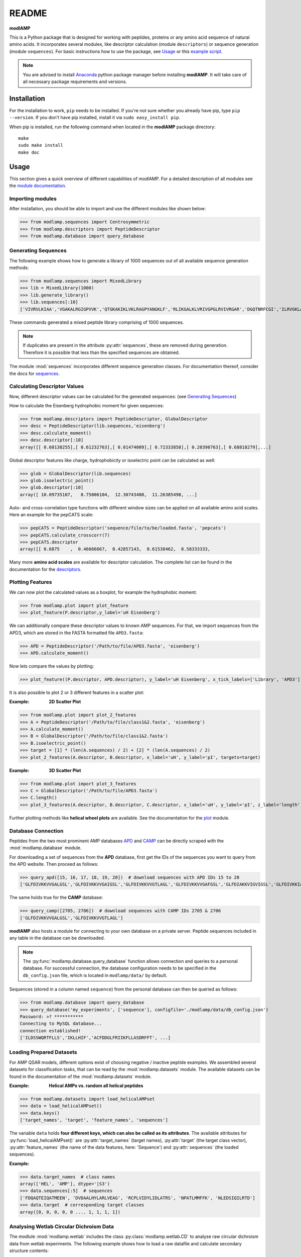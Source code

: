 README
======

**modlAMP**

This is a Python package that is designed for working with peptides, proteins or any amino acid sequence of natural
amino acids. It incorporates several modules, like descriptor calculation (module ``descriptors``) or sequence
generation (module ``sequences``). For basic instructions how to use the package, see Usage_ or this `example script
<examplescript.html>`_.

.. note::
    You are advised to install `Anaconda <https://www.continuum.io/downloads>`_ python package manager before
    installing **modlAMP**. It will take care of all necessary package requirements and versions.


Installation
************

For the installation to work, ``pip`` needs to be installed. If you're not sure whether you already have pip, type
``pip --version``. If you don't have pip installed, install it via ``sudo easy_install pip``.

When pip is installed, run the following command when located in the **modlAMP** package directory::

    make
    sudo make install
    make doc

Usage
*****

This section gives a quick overview of different capabilities of modlAMP. For a detailed description of all modules see
the `module documentation <modlamp.html>`_.

Importing modules
-----------------

After installation, you should be able to import and use the different modules like shown below:

>>> from modlamp.sequences import Centrosymmetric
>>> from modlamp.descriptors import PeptideDescriptor
>>> from modlamp.database import query_database


Generating Sequences
--------------------

The following example shows how to generate a library of 1000 sequences out of all available sequence generation methods:

>>> from modlamp.sequences import MixedLibrary
>>> lib = MixedLibrary(1000)
>>> lib.generate_library()
>>> lib.sequences[:10]
['VIVRVLKIAA','VGAKALRGIGPVVK','QTGKAKIKLVKLRAGPYANGKLF','RLIKGALKLVRIVGPGLRVIVRGAR','DGQTNRFCGI','ILRVGKLAAKV',...]

These commands generated a mixed peptide library comprising of 1000 sequences.

.. note::
    If duplicates are present in the attribute :py:attr:`sequences`, these are removed during generation. Therefore it
    is possible that less than the specified sequences are obtained.

The module :mod:`sequences` incorporates different sequence generation classes. For documentation thereof, consider the
docs for `sequences <modlamp.html#module-modlamp.sequences>`_.


Calculating Descriptor Values
-----------------------------

Now, different descriptor values can be calculated for the generated sequences: (see `Generating Sequences`_)

How to calculate the Eisenberg hydrophobic moment for given sequences:

>>> from modlamp.descriptors import PeptideDescriptor, GlobalDescriptor
>>> desc = PeptideDescriptor(lib.sequences,'eisenberg')
>>> desc.calculate_moment()
>>> desc.descriptor[:10]
array([[ 0.60138255],[ 0.61232763],[ 0.01474009],[ 0.72333858],[ 0.20390763],[ 0.68818279],...]

Global descriptor features like charge, hydrophobicity or isoelectric point can be calculated as well:

>>> glob = GlobalDescriptor(lib.sequences)
>>> glob.isoelectric_point()
>>> glob.descriptor[:10]
array([ 10.09735107,   8.75006104,  12.30743408,  11.26385498, ...]

Auto- and cross-correlation type functions with different window sizes can be applied on all available amino acid
scales. Here an example for the pepCATS scale:

>>> pepCATS = PeptideDescriptor('sequence/file/to/be/loaded.fasta', 'pepcats')
>>> pepCATS.calculate_crosscorr(7)
>>> pepCATS.descriptor
array([[ 0.6875    ,  0.46666667,  0.42857143,  0.61538462,  0.58333333,

Many more **amino acid scales** are available for descriptor calculation. The complete list can be found in the
documentation for the `descriptors <modlamp.html#module-modlamp.descriptors>`_.


Plotting Features
-----------------

We can now plot the calculated values as a boxplot, for example the hydrophobic moment:

>>> from modlamp.plot import plot_feature
>>> plot_feature(P.descriptor,y_label='uH Eisenberg')

.. image:: static/uH_Eisenberg.png
    :height: 300px

We can additionally compare these descriptor values to known AMP sequences. For that, we import sequences from the
APD3, which are stored in the FASTA formatted file ``APD3.fasta``:

>>> APD = PeptideDescriptor('/Path/to/file/APD3.fasta', 'eisenberg')
>>> APD.calculate_moment()

Now lets compare the values by plotting:

>>> plot_feature((P.descriptor, APD.descriptor), y_label='uH Eisenberg', x_tick_labels=['Library', 'APD3'])

.. image:: static/uH_APD3.png
    :height: 300px

It is also possible to plot 2 or 3 different features in a scatter plot:

:Example: **2D Scatter Plot**

>>> from modlamp.plot import plot_2_features
>>> A = PeptideDescriptor('/Path/to/file/class1&2.fasta', 'eisenberg')
>>> A.calculate_moment()
>>> B = GlobalDescriptor('/Path/to/file/class1&2.fasta')
>>> B.isoelectric_point()
>>> target = [1] * (len(A.sequences) / 2) + [2] * (len(A.sequences) / 2)
>>> plot_2_features(A.descriptor, B.descriptor, x_label='uH', y_label='pI', targets=target)

.. image:: static/2D_scatter.png
    :height: 300px

:Example: **3D Scatter Plot**

>>> from modlamp.plot import plot_3_features
>>> C = GlobalDescriptor('/Path/to/file/APD3.fasta')
>>> C.length()
>>> plot_3_features(A.descriptor, B.descriptor, C.descriptor, x_label='uH', y_label='pI', z_label='length')

.. image:: static/3D_scatter.png
    :height: 300px

Further plotting methods like **helical wheel plots** are available. See the documentation for the
`plot <modlamp.html#module-modlamp.plot>`_ module.


Database Connection
-------------------

Peptides from the two most prominent AMP databases `APD <http://aps.unmc.edu/AP/>`_ and `CAMP <http://camp.bicnirrh
.res.in/>`_ can be directly scraped with the :mod:`modlamp.database` module.

For downloading a set of sequences from the **APD** database, first get the IDs of the sequences you want to query
from the APD website. Then proceed as follows:

>>> query_apd([15, 16, 17, 18, 19, 20])  # download sequences with APD IDs 15 to 20
['GLFDIVKKVVGALGSL','GLFDIVKKVVGAIGSL','GLFDIVKKVVGTLAGL','GLFDIVKKVVGAFGSL','GLFDIAKKVIGVIGSL','GLFDIVKKIAGHIAGSI']

The same holds true for the **CAMP** database:

>>> query_camp([2705, 2706])  # download sequences with CAMP IDs 2705 & 2706
['GLFDIVKKVVGALGSL','GLFDIVKKVVGTLAGL']

**modlAMP** also hosts a module for connecting to your own database on a private server.
Peptide sequences included in any table in the database can be downloaded.

.. note::
    The :py:func:`modlamp.database.query_database` function allows connection and queries to a personal database. For
    successful connection, the database configuration needs to be specified in the ``db_config.json`` file, which is
    located in ``modlamp/data/`` by default.

Sequences (stored in a column named ``sequence``) from the personal database can then be queried as follows:

>>> from modlamp.database import query_database
>>> query_database('my_experiments', ['sequence'], configfile='./modlamp/data/db_config.json')
Password: >? ***********
Connecting to MySQL database...
connection established!
['ILDSSWQRTFLLS','IKLLHIF','ACFDDGLFRIIKFLLASDRFFT', ...]


Loading Prepared Datasets
-------------------------

For AMP QSAR models, different options exist of choosing negative / inactive peptide examples. We assembled several
datasets for classification tasks, that can be read by the :mod:`modlamp.datasets` module. The available datasets can
be found in the documentation of the :mod:`modlamp.datasets` module.

:Example: **Helical AMPs vs. random all helical peptides**

>>> from modlamp.datasets import load_helicalAMPset
>>> data = load_helicalAMPset()
>>> data.keys()
['target_names', 'target', 'feature_names', 'sequences']

The variable ``data`` holds **four different keys, which can also be called as its attributes**. The available
attributes for :py:func:`load_helicalAMPset()` are :py:attr:`target_names` (target names), :py:attr:`target` (the
target class vector), :py:attr:`feature_names` (the name of the data features, here: 'Sequence') and
:py:attr:`sequences` (the loaded sequences).

:Example:

>>> data.target_names  # class names
array(['HEL', 'AMP'], dtype='|S3')
>>> data.sequences[:5]  # sequences
['FDQAQTEIQATMEEN', 'DVDAALHYLARLVEAG', 'RCPLVIDYLIDLATRS', 'NPATLMMFFK', 'NLEDSIQILRTD']
>>> data.target  # corresponding target classes
array([0, 0, 0, 0, 0 .... 1, 1, 1, 1])


Analysing Wetlab Circular Dichroism Data
----------------------------------------

The modlule :mod:`modlamp.wetlab` includes the class :py:class:`modlamp.wetlab.CD` to analyse raw circular dichroism
data from wetlab experiments. The following example shows how to load a raw datafile and calculate secondary
structure contents:

>>> cd = CD('/path/to/your/folder', 185, 260)  # load all files in a specified folder
>>> cd.names  # peptide names read from the file headers
['Pep 10', 'Pep 10', 'Pep 11', 'Pep 11', ... ]
>>> cd.calc_meanres_ellipticity()  # calculate the mean residue ellipticity values
>>> cd.meanres_ellipticity
array([[   260.        ,   -266.95804196],
       [   259.        ,   -338.13286713],
       [   258.        ,   -387.25174825], ...])
>>> cd.helicity(temperature=24., k=3.492185008, induction=True)  # calculate helical content
>>> cd.helicity_values
               Name     Solvent  Helicity  Induction
            0  Aurein       T    100.0     3.823
            1  Aurein       W    26.16     0.000
            2  Klak         T    76.38     3.048
            3  Klak         W    25.06     0.000 ...

.. seealso:: :py:func:`modlamp.wetlab.CD.helicity()`

The read and calculated values can finally be plotted as follows:

>>> cd.plot(data='mean residue ellipticity', combine=True)

.. image:: static/cd1.png
    :height: 300px
.. image:: static/cd2.png
    :height: 300px
.. image:: static/cd3.png
    :height: 300px


Analysis of Different Sequence Libraries
----------------------------------------

The modlule :mod:`modlamp.analysis` includes the class :py:class:`modlamp.analysis.GlobalAnalysis` to compare
different sequence libraries. Learn how to use it with the following example:

>>> lib  # sequence library with 3 sub-libraries
array([['ARVFVRAVRIYIRVLKAFAKL', 'IRVYVRIVRGFGRVVRAYARV', 'IRIFIRIARGFGRAIRVFVRI', ..., 'RGPCFLQVVD'],
       ['EYKIGGKA', 'RAVKGGGRLLAG', 'KLLRIILRGARIIIRGLR', ..., 'AKCLVDKK', 'VGGAFALVSV'],
       ['GVHLKFKPAVSRKGVKGIT', 'RILRIGARVGKVLIK', 'MKGIIGHTWKLKPTIPSGKSAKC', ..., 'GRIIRLAIKAGL']], dtype='|S28')
>>> lib.shape
(3, 2000)
>>> glob_analysis = GlobalAnalysis(lib, names=['Lib 1', 'Lib 2', 'Lib 3'])
>>> glob_analysis.plot_summary()

.. image:: static/summary.png
    :height: 600px